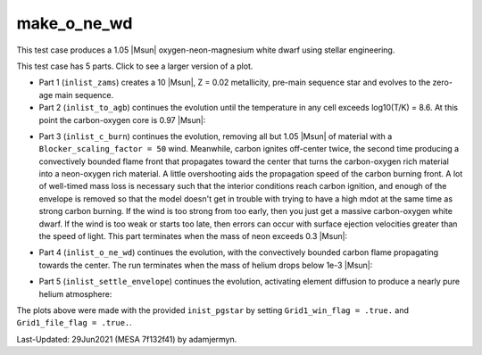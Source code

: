 .. _make_o_ne_wd:

************
make_o_ne_wd
************

This test case produces a 1.05 |Msun| oxygen-neon-magnesium white dwarf using stellar engineering.

This test case has 5 parts. Click to see a larger version of a plot.

* Part 1 (``inlist_zams``) creates a 10 |Msun|, Z = 0.02 metallicity, pre-main sequence star and evolves to the zero-age main sequence.

* Part 2 (``inlist_to_agb``) continues the evolution until the temperature in any cell exceeds log10(T/K) = 8.6. At this point the carbon-oxygen core is 0.97 |Msun|:

.. image:: ../../../star/test_suite/make_o_ne_wd/docs/inlist_to_agb_000557.png
   :width: 100%

* Part 3 (``inlist_c_burn``) continues the evolution, removing all but 1.05 |Msun| of material with a ``Blocker_scaling_factor = 50`` wind. Meanwhile, carbon ignites off-center twice, the second time producing a convectively bounded flame front that propagates toward the center that turns the carbon-oxygen rich material into a neon-oxygen rich material. A little overshooting aids the propagation speed of the carbon burning front. A lot of well-timed mass loss is necessary such that the interior conditions reach carbon ignition, and enough of the envelope is removed so that the model doesn't get in trouble with trying to have a high mdot at the same time as strong carbon burning. If the wind is too strong from too early, then you just get a massive carbon-oxygen white dwarf. If the wind is too weak or starts too late, then errors can occur with surface ejection velocities greater than the speed of light. This part terminates when the mass of neon exceeds 0.3 |Msun|:

.. image:: ../../../star/test_suite/make_o_ne_wd/docs/inlist_c_burn.png
   :width: 100%

* Part 4 (``inlist_o_ne_wd``) continues the evolution, with the convectively bounded carbon flame propagating towards the center. The run terminates when the mass of helium drops below 1e-3 |Msun|:

.. image:: ../../../star/test_suite/make_o_ne_wd/docs/inlist_o_ne_wd.png
   :width: 100%

* Part 5 (``inlist_settle_envelope``) continues the evolution, activating element diffusion to produce a nearly pure helium atmosphere:

.. image:: ../../../star/test_suite/make_o_ne_wd/docs/inlist_settle_envelope.png
   :width: 100%


The plots above were made with the provided ``inist_pgstar`` by setting ``Grid1_win_flag = .true.`` and ``Grid1_file_flag = .true.``.

Last-Updated: 29Jun2021 (MESA 7f132f41) by adamjermyn.
